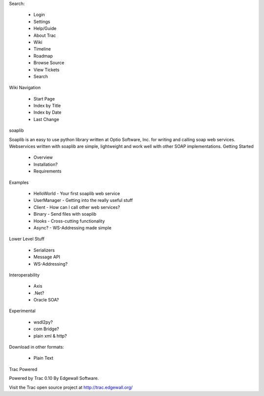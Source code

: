 
Search:

    * Login
    * Settings
    * Help/Guide
    * About Trac

    * Wiki
    * Timeline
    * Roadmap
    * Browse Source
    * View Tickets
    * Search

Wiki Navigation

    * Start Page
    * Index by Title
    * Index by Date
    * Last Change

soaplib 

Soaplib is an easy to use python library written at Optio Software, Inc. for writing and calling soap web services. Webservices written with soaplib are simple, lightweight and work well with other SOAP implementations.
Getting Started 

    * Overview
    * Installation?
    * Requirements 

Examples

    * HelloWorld - Your first soaplib web service
    * UserManager - Getting into the really useful stuff
    * Client - How can I call other web services?
    * Binary - Send files with soaplib
    * Hooks - Cross-cutting functionality
    * Async? - WS-Addressing made simple 

Lower Level Stuff 

    * Serializers
    * Message API
    * WS-Addressing? 

Interoperability 

    * Axis
    * .Net?
    * Oracle SOA? 

Experimental 

    * wsdl2py?
    * com Bridge?
    * plain xml & http? 

Download in other formats:

    * Plain Text

Trac Powered

Powered by Trac 0.10
By Edgewall Software.

Visit the Trac open source project at
http://trac.edgewall.org/
